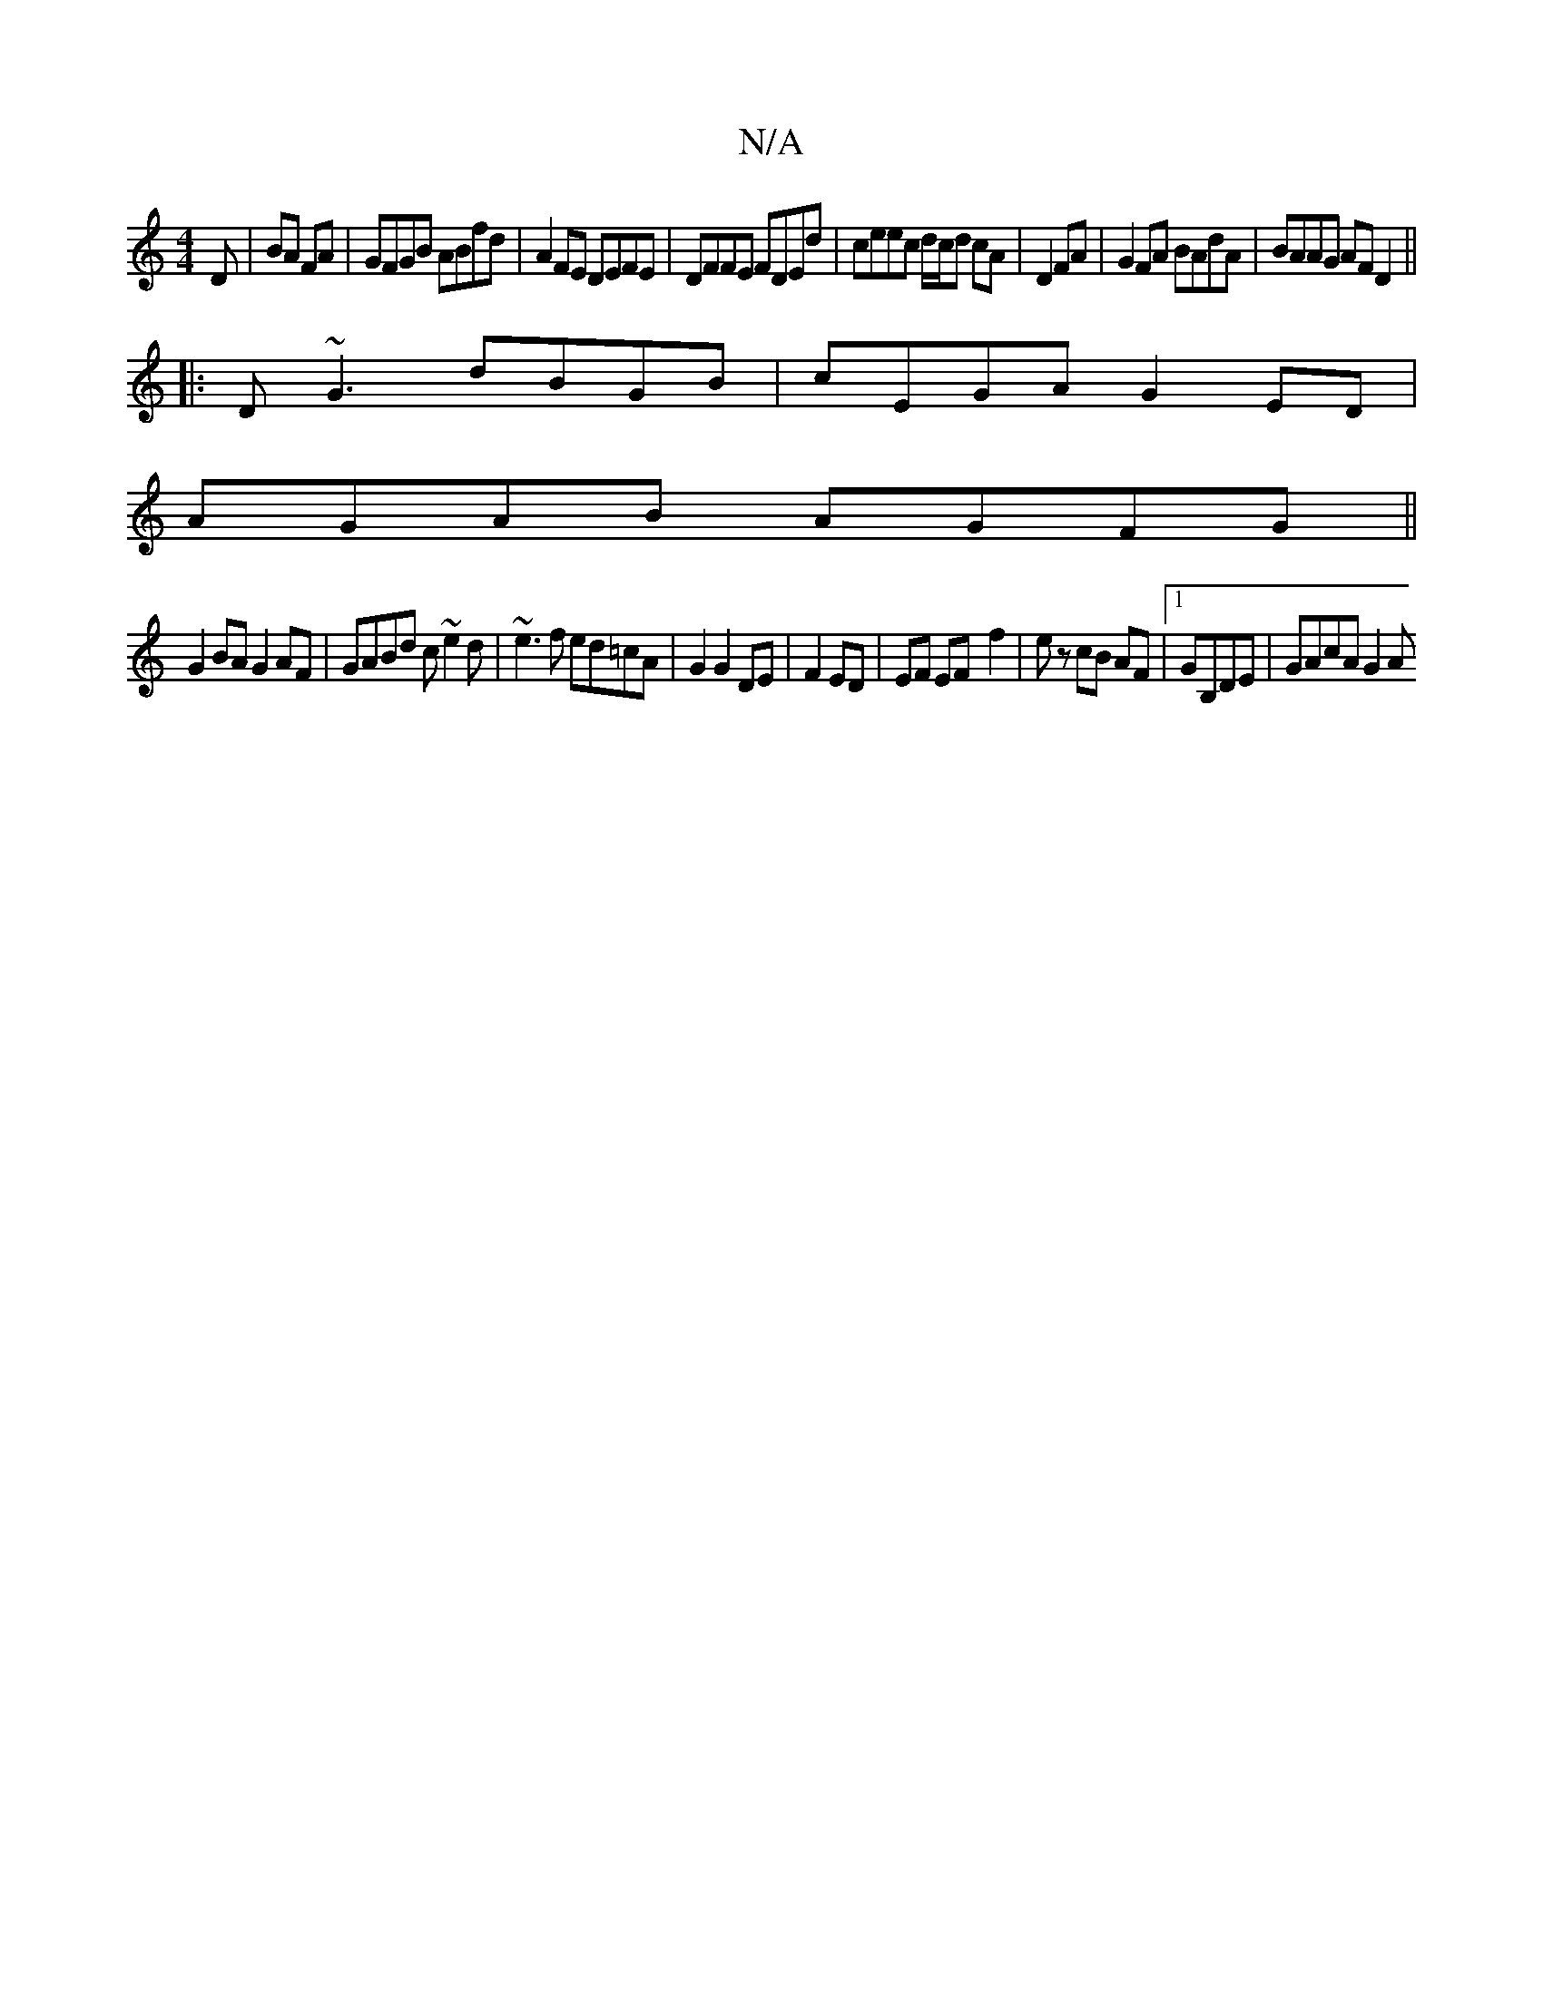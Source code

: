X:1
T:N/A
M:4/4
R:N/A
K:Cmajor
D|BA FA|GFGB ABfd|A2FE DEFE|DFFE FDEd|ceec d/c/d cA|D2 FA|G2FA BAdA|BAAG AFD2||
|:D~G3 dBGB|cEGA G2ED|
AGAB AGFG||
G2 BA G2 AF|GABd c~e2d|~e3f ed=cA|G2 G2 DE|F2 ED|EF EF- f2|ez cB AF|1 GB,DE|GAcA G2 A